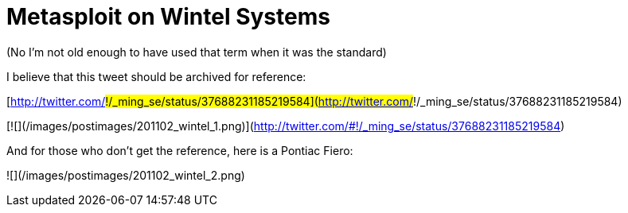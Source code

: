= Metasploit on Wintel Systems
:hp-tags: windows

(No I'm not old enough to have used that term when it was the standard)

I believe that this tweet should be archived for reference:

[http://twitter.com/#!/_ming_se/status/37688231185219584](http://twitter.com/#!/_ming_se/status/37688231185219584)

[![](/images/postimages/201102_wintel_1.png)](http://twitter.com/#!/_ming_se/status/37688231185219584)

And for those who don't get the reference, here is a Pontiac Fiero:

![](/images/postimages/201102_wintel_2.png)
